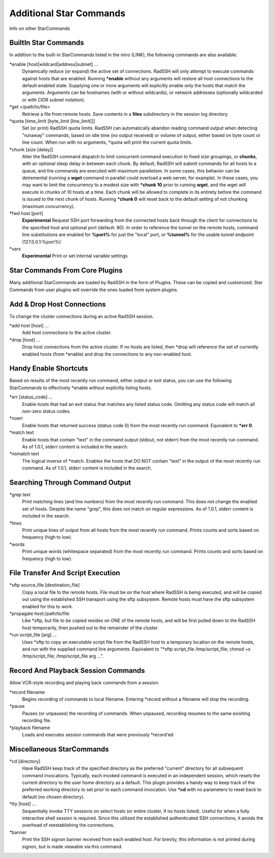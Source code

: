 Additional Star Commands
========================

Info on other StarCommands

BuiltIn Star Commands
---------------------
In addition to the built-in StarCommands listed in the intro (LINK), the following commands are also available:

\*enable [host|wildcard|address|subnet] ...
  Dynamically reduce (or expand) the active set of connections. RadSSH will only attempt to execute commands against hosts that are enabled. Running **\*enable** without any arguments will restore all host connections to the default enabled state. Supplying one or more arguments will explicitly enable only the hosts that match the arguments. Arguments can be hostnames (with or without wildcards), or network addresses (optionally wildcarded or with CIDR subnet notation).

\*get </path/to/file>
  Retrieve a file from remote hosts. Save contents in a **files** subdirectory in the session log directory.

\*quota [time_limit [byte_limit [line_limit]]]
  Set (or print) RadSSH quota limits. RadSSH can automatically abandon reading command output when detecting "runaway" commands, based on idle time (no output received) or volume of output, either based on byte count or line count. When run with no arguments, \*quota will print the current quota limits.

\*chunk [size [delay]]
  Alter the RadSSH command dispatch to limit concurrent command execution to fixed size groupings, or **chunks**, with an optional sleep delay in between each chunk. By default, RadSSH will submit commands for all hosts to a queue, and the commands are executed with maximum parallelism. In some cases, this behavior can be detremental (running a **wget** command in parallel could overload a web server, for example). In these cases, you may want to limit the concurrency to a modest size with **\*chunk 10** prior to running **wget**, and the wget will execute in chunks of 10 hosts at a time. Each chunk will be allowed to complete in its entirety before the command is issued to the next chunk of hosts. Running **\*chunk 0** will reset back to the default setting of not chunking (maximum concurrency).

\*fwd host [port]
  **Experimental** Request SSH port forwarding from the connected hosts back through the client for connections to the specified host and optional port (default: 80). In order to reference the tunnel on the remote hosts, command line substitutions are enabled for **%port%** for just the "local" port, or **%tunnel%** for the usable tunnel endpoint (127.0.0.1:%port%)

\*vars
  **Experimental** Print or set internal variable settings

Star Commands From Core Plugins
-------------------------------
Many additional StarCommands are loaded by RadSSH in the form of Plugins. These can be copied and customized. Star Commands from user plugins will override the ones loaded from system plugins.

Add & Drop Host Connections
---------------------------
To change the cluster connections during an active RadSSH session.

\*add host [host] ...
  Add host connections to the active cluster.

\*drop [host] ...
  Drop host connections from the active cluster. If no hosts are listed, then \*drop will reference the set of currently enabled hosts (from \*enable) and drop the connections to any non-enabled host.

Handy Enable Shortcuts
----------------------
Based on results of the most recently run command, either output or exit status, you can use the following StarCommands to effectively \*enable without explicitly listing hosts.

\*err [status_code] ...
  Enable hosts that had an exit status that matches any listed status code. Omitting any status code will match all non-zero status codes.

\*noerr
  Enable hosts that returned success (status code 0) from the most recently run command. Equivalent to **\*err 0**.

\*match text
  Enable hosts that contain "text" in the command output (stdout, not stderr) from the most recently run command. As of 1.0.1, stderr content is included in the search.

\*nomatch text
  The logical inverse of \*match. Enables the hosts that DO NOT contain "text" in the output of the most recently run command. As of 1.0.1, stderr content is included in the search.

Searching Through Command Output
--------------------------------

\*grep text
  Print matching lines (and line numbers) from the most recently run command. This does not change the enabled set of hosts. Despite the name "grep", this does not match on regular expressions.  As of 1.0.1, stderr content is included in the search.

\*lines
  Print unique lines of output from all hosts from the most recently run command. Prints counts and sorts based on frequency (high to low).

\*words
  Print unique words (whitespace separated) from the most recently run command. Prints counts and sorts based on frequency (high to low).

File Transfer And Script Execution
----------------------------------
\*sftp source_file [destination_file]
  Copy a local file to the remote hosts. File must be on the host where RadSSH is being executed, and will be copied out using the established SSH transport using the sftp subsystem. Remote hosts must have the sftp subsystem enabled for this to work.

\*propagate host:/path/to/file
  Like \*sftp, but file to be copied resides on ONE of the remote hosts, and will be first pulled down to the RadSSH host temporarily, then pushed out to the remainder of the cluster.

\*run script_file [arg] ...
  Uses \*sftp to copy an executable script file from the RadSSH host to a temporary location on the remote hosts, and run with the supplied command line arguments. Equivalent to "\*sftp script_file /tmp/script_file; chmod +x /tmp/script_file; /tmp/script_file arg ...".

Record And Playback Session Commands
------------------------------------
Allow VCR-style recording and playing back commands from a session.

\*record filename
  Begins recording of commands to local filename. Entering \*record without a filename will stop the recording.

\*pause
  Pauses (or unpauses) the recording of commands. When unpaused, recording resumes to the same exisiting recording file.

\*playback filename
  Loads and executes session commands that were previously \*record'ed

Miscellaneous StarCommands
--------------------------
\*cd [directory]
  Have RadSSH keep track of the specified directory as the preferred "current" directory for all subsequent command invocations. Typically, each invoked command is executed in an independent session, which resets the current directory to the user home directory as a default. This plugin provides a handy way to keep track of the preferred working directory to set prior to each command invocation. Use **\*cd** with no parameters to reset back to default (no chosen directory).

\*tty [host] ...
  Sequentially invoke TTY sessions on select hosts (or entire cluster, if no hosts listed). Useful for when a fully interactive shell session is required. Since this utilized the established authenticated SSH connections, it avoids the overhead of reestablishing the connections.

\*banner
  Print the SSH signon banner received from each enabled host. For brevity, this information is not printed during signon, but is made viewable via this command.
